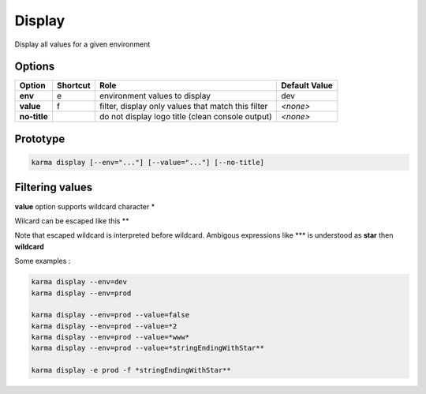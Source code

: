 Display
=======

Display all values for a given environment

Options
-------

============ ======== ====================================================================== ==============
Option       Shortcut Role                                                                   Default Value
============ ======== ====================================================================== ==============
**env**      e        environment values to display                                          dev           
**value**    f        filter, display only values that match this filter                     *<none>*      
**no-title**          do not display logo title (clean console output)                       *<none>*
============ ======== ====================================================================== ==============

Prototype
---------

.. code-block:: bash

    karma display [--env="..."] [--value="..."] [--no-title]

Filtering values
----------------
**value** option supports wildcard character \*

Wilcard can be escaped like this \*\*

Note that escaped wildcard is interpreted before wildcard. Ambigous expressions like \*\*\* is understood as **star** then **wildcard**

Some examples : 

.. code-block:: bash

    karma display --env=dev
    karma display --env=prod
    
    karma display --env=prod --value=false
    karma display --env=prod --value=*2
    karma display --env=prod --value=*www*
    karma display --env=prod --value=*stringEndingWithStar**
    
    karma display -e prod -f *stringEndingWithStar**
